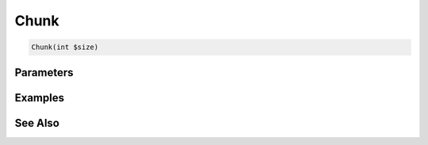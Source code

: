 Chunk
=====

.. code-block:: php

    Chunk(int $size)


Parameters
----------


Examples
--------


See Also
--------
